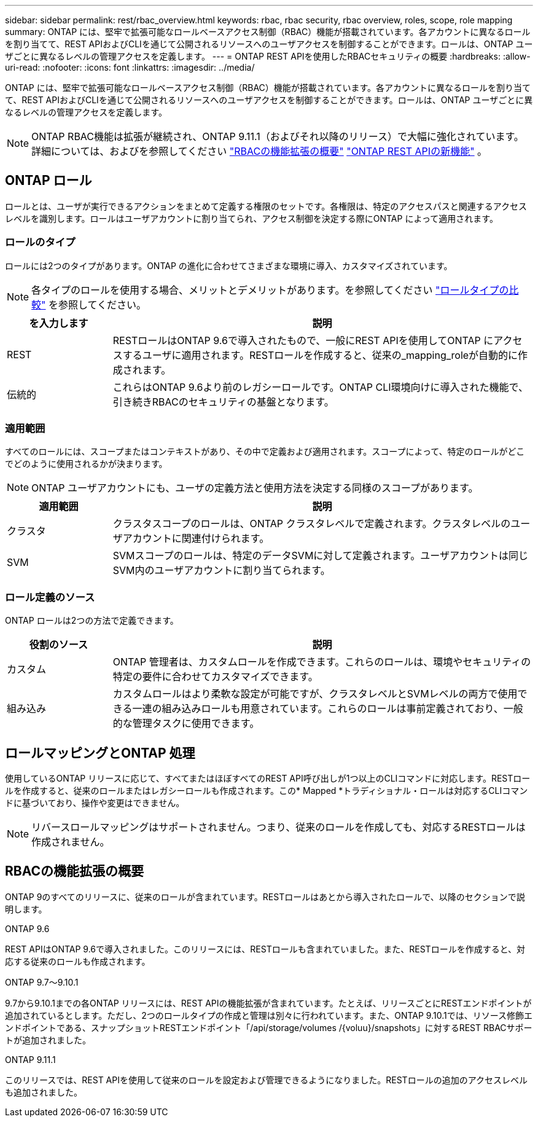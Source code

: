 ---
sidebar: sidebar 
permalink: rest/rbac_overview.html 
keywords: rbac, rbac security, rbac overview, roles, scope, role mapping 
summary: ONTAP には、堅牢で拡張可能なロールベースアクセス制御（RBAC）機能が搭載されています。各アカウントに異なるロールを割り当てて、REST APIおよびCLIを通じて公開されるリソースへのユーザアクセスを制御することができます。ロールは、ONTAP ユーザごとに異なるレベルの管理アクセスを定義します。 
---
= ONTAP REST APIを使用したRBACセキュリティの概要
:hardbreaks:
:allow-uri-read: 
:nofooter: 
:icons: font
:linkattrs: 
:imagesdir: ../media/


[role="lead"]
ONTAP には、堅牢で拡張可能なロールベースアクセス制御（RBAC）機能が搭載されています。各アカウントに異なるロールを割り当てて、REST APIおよびCLIを通じて公開されるリソースへのユーザアクセスを制御することができます。ロールは、ONTAP ユーザごとに異なるレベルの管理アクセスを定義します。


NOTE: ONTAP RBAC機能は拡張が継続され、ONTAP 9.11.1（およびそれ以降のリリース）で大幅に強化されています。詳細については、およびを参照してください link:../rest/rbac_overview.html#summary-of-rbac-evolution["RBACの機能拡張の概要"] link:../whats-new.html["ONTAP REST APIの新機能"] 。



== ONTAP ロール

ロールとは、ユーザが実行できるアクションをまとめて定義する権限のセットです。各権限は、特定のアクセスパスと関連するアクセスレベルを識別します。ロールはユーザアカウントに割り当てられ、アクセス制御を決定する際にONTAP によって適用されます。



=== ロールのタイプ

ロールには2つのタイプがあります。ONTAP の進化に合わせてさまざまな環境に導入、カスタマイズされています。


NOTE: 各タイプのロールを使用する場合、メリットとデメリットがあります。を参照してください link:../rest/rbac_roles_users.html#comparing-the-role-types["ロールタイプの比較"] を参照してください。

[cols="20,80"]
|===
| を入力します | 説明 


| REST | RESTロールはONTAP 9.6で導入されたもので、一般にREST APIを使用してONTAP にアクセスするユーザに適用されます。RESTロールを作成すると、従来の_mapping_roleが自動的に作成されます。 


| 伝統的 | これらはONTAP 9.6より前のレガシーロールです。ONTAP CLI環境向けに導入された機能で、引き続きRBACのセキュリティの基盤となります。 
|===


=== 適用範囲

すべてのロールには、スコープまたはコンテキストがあり、その中で定義および適用されます。スコープによって、特定のロールがどこでどのように使用されるかが決まります。


NOTE: ONTAP ユーザアカウントにも、ユーザの定義方法と使用方法を決定する同様のスコープがあります。

[cols="20,80"]
|===
| 適用範囲 | 説明 


| クラスタ | クラスタスコープのロールは、ONTAP クラスタレベルで定義されます。クラスタレベルのユーザアカウントに関連付けられます。 


| SVM | SVMスコープのロールは、特定のデータSVMに対して定義されます。ユーザアカウントは同じSVM内のユーザアカウントに割り当てられます。 
|===


=== ロール定義のソース

ONTAP ロールは2つの方法で定義できます。

[cols="20,80"]
|===
| 役割のソース | 説明 


| カスタム | ONTAP 管理者は、カスタムロールを作成できます。これらのロールは、環境やセキュリティの特定の要件に合わせてカスタマイズできます。 


| 組み込み | カスタムロールはより柔軟な設定が可能ですが、クラスタレベルとSVMレベルの両方で使用できる一連の組み込みロールも用意されています。これらのロールは事前定義されており、一般的な管理タスクに使用できます。 
|===


== ロールマッピングとONTAP 処理

使用しているONTAP リリースに応じて、すべてまたはほぼすべてのREST API呼び出しが1つ以上のCLIコマンドに対応します。RESTロールを作成すると、従来のロールまたはレガシーロールも作成されます。この* Mapped *トラディショナル・ロールは対応するCLIコマンドに基づいており、操作や変更はできません。


NOTE: リバースロールマッピングはサポートされません。つまり、従来のロールを作成しても、対応するRESTロールは作成されません。



== RBACの機能拡張の概要

ONTAP 9のすべてのリリースに、従来のロールが含まれています。RESTロールはあとから導入されたロールで、以降のセクションで説明します。

.ONTAP 9.6
REST APIはONTAP 9.6で導入されました。このリリースには、RESTロールも含まれていました。また、RESTロールを作成すると、対応する従来のロールも作成されます。

.ONTAP 9.7～9.10.1
9.7から9.10.1までの各ONTAP リリースには、REST APIの機能拡張が含まれています。たとえば、リリースごとにRESTエンドポイントが追加されているとします。ただし、2つのロールタイプの作成と管理は別々に行われています。また、ONTAP 9.10.1では、リソース修飾エンドポイントである、スナップショットRESTエンドポイント「/api/storage/volumes /{voluu}/snapshots」に対するREST RBACサポートが追加されました。

.ONTAP 9.11.1
このリリースでは、REST APIを使用して従来のロールを設定および管理できるようになりました。RESTロールの追加のアクセスレベルも追加されました。
